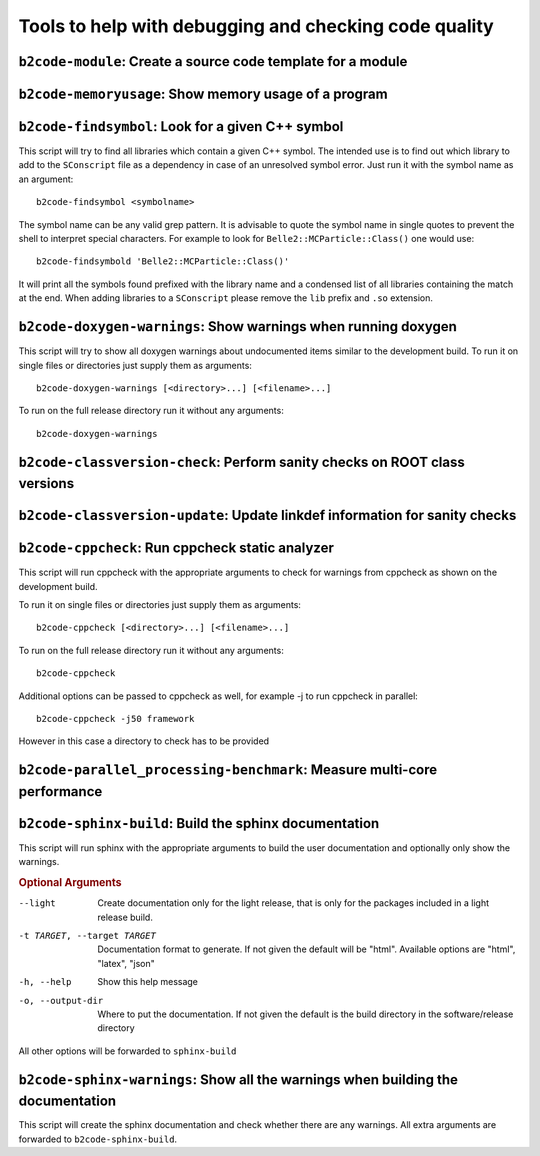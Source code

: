 Tools to help with debugging and checking code quality
++++++++++++++++++++++++++++++++++++++++++++++++++++++

``b2code-module``: Create a source code template for a module
-------------------------------------------------------------

.. argparse::
    :filename: framework/tools/b2code-module
    :func: get_argument_parser
    :prog: b2code-module
    :nodefault:
    :nogroupsections:

``b2code-memoryusage``: Show memory usage of a program
------------------------------------------------------

.. argparse::
    :filename: framework/tools/b2code-memoryusage
    :func: get_argument_parser
    :prog: b2code-memoryusage
    :nodefault:
    :nogroupsections:

``b2code-findsymbol``: Look for a given C++ symbol
--------------------------------------------------

This script will try to find all libraries which contain a given C++ symbol.
The intended use is to find out which library to add to the ``SConscript`` file
as a dependency in case of an unresolved symbol error. Just run it with the
symbol name as an argument::

    b2code-findsymbol <symbolname>

The symbol name can be any valid grep pattern. It is advisable to quote the
symbol name in single quotes to prevent the shell to interpret special
characters. For example to look for ``Belle2::MCParticle::Class()`` one would
use::

    b2code-findsymbold 'Belle2::MCParticle::Class()'

It will print all the symbols found prefixed with the library name and a
condensed list of all libraries containing the match at the end. When adding
libraries to a ``SConscript`` please remove the ``lib`` prefix and ``.so``
extension.


``b2code-doxygen-warnings``: Show warnings when running doxygen
---------------------------------------------------------------

This script will try to show all doxygen warnings about undocumented items
similar to the development build. To run it on single files or directories just
supply them as arguments::

    b2code-doxygen-warnings [<directory>...] [<filename>...]

To run on the full release directory run it without any arguments::

    b2code-doxygen-warnings


``b2code-classversion-check``: Perform sanity checks on ROOT class versions
---------------------------------------------------------------------------

.. argparse::
    :filename: framework/tools/b2code-classversion-check
    :func: get_argument_parser
    :prog: b2code-classversion-check
    :nodefault:
    :nogroupsections:


``b2code-classversion-update``: Update linkdef information for sanity checks
----------------------------------------------------------------------------

.. argparse::
    :filename: framework/tools/b2code-classversion-update
    :func: get_argument_parser
    :prog: b2code-classversion-update
    :nodefault:
    :nogroupsections:



``b2code-cppcheck``: Run cppcheck static analyzer
-------------------------------------------------

This script will run cppcheck with the appropriate arguments to check for
warnings from cppcheck as shown on the development build.

To run it on single files or directories just supply them as arguments::

    b2code-cppcheck [<directory>...] [<filename>...]

To run on the full release directory run it without any arguments::

    b2code-cppcheck

Additional options can be passed to cppcheck as well, for example -j to run
cppcheck in parallel::

    b2code-cppcheck -j50 framework

However in this case a directory to check has to be provided


``b2code-parallel_processing-benchmark``: Measure multi-core performance
------------------------------------------------------------------------

.. argparse::
    :filename: framework/tools/b2code-parallel_processing-benchmark
    :func: get_argument_parser
    :prog: b2code-parallel_processing-benchmark
    :nodefault:
    :nogroupsections:

``b2code-sphinx-build``: Build the sphinx documentation
-------------------------------------------------------

This script will run sphinx with the appropriate arguments to build the user
documentation and optionally only show the warnings.

.. rubric:: Optional Arguments

--light           Create documentation only for the light release, that is only
                  for the packages included in a light release build.
-t TARGET, --target TARGET
                  Documentation format to generate. If not given the default
                  will be "html". Available options are "html", "latex", "json"
-h, --help        Show this help message
-o, --output-dir  Where to put the documentation. If not given the default is
                  the build directory in the software/release directory

All other options will be forwarded to ``sphinx-build``


``b2code-sphinx-warnings``: Show all the warnings when building the documentation
---------------------------------------------------------------------------------

This script will create the sphinx documentation and check whether there are any warnings.
All extra arguments are forwarded to ``b2code-sphinx-build``.

